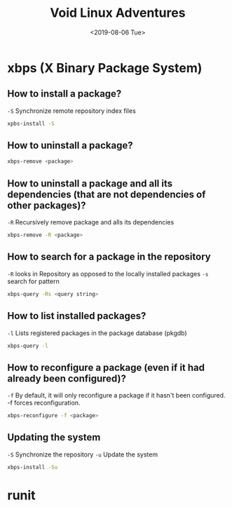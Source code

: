 #+TITLE: Void Linux Adventures
#+DATE: <2019-08-06 Tue>
#+STARTUP: showall

* xbps (X Binary Package System)

** How to install a package?
=-S= Synchronize remote repository index files

#+BEGIN_SRC sh
xpbs-install -S
#+END_SRC

** How to uninstall a package?
#+BEGIN_SRC sh
xbps-remove <package>
#+END_SRC

** How to uninstall a package and all its dependencies (that are not dependencies of other packages)?
=-R= Recursively remove package and alls its dependencies

#+BEGIN_SRC sh
xbps-remove -R <package>
#+END_SRC

** How to search for a package in the repository
=-R= looks in Repository as opposed to the locally installed packages
=-s= search for pattern
#+BEGIN_SRC sh
xbps-query -Rs <query string>
#+END_SRC

** How to list installed packages?
=-l= Lists registered packages in the package database (pkgdb)
#+BEGIN_SRC sh
xbps-query -l
#+END_SRC

** How to reconfigure a package (even if it had already been configured)?
=-f= By default, it will only reconfigure a package if it hasn't been configured. -f forces reconfiguration.
#+BEGIN_SRC sh
xbps-reconfigure -f <package>
#+END_SRC

** Updating the system
=-S= Synchronize the repository
=-u= Update the system
#+BEGIN_SRC sh
xbps-install -Su
#+END_SRC

* runit
